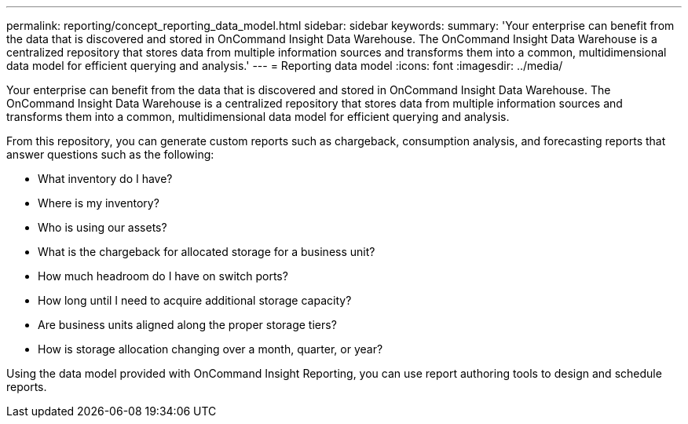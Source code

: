---
permalink: reporting/concept_reporting_data_model.html
sidebar: sidebar
keywords: 
summary: 'Your enterprise can benefit from the data that is discovered and stored in OnCommand Insight Data Warehouse. The OnCommand Insight Data Warehouse is a centralized repository that stores data from multiple information sources and transforms them into a common, multidimensional data model for efficient querying and analysis.'
---
= Reporting data model
:icons: font
:imagesdir: ../media/

[.lead]
Your enterprise can benefit from the data that is discovered and stored in OnCommand Insight Data Warehouse. The OnCommand Insight Data Warehouse is a centralized repository that stores data from multiple information sources and transforms them into a common, multidimensional data model for efficient querying and analysis.

From this repository, you can generate custom reports such as chargeback, consumption analysis, and forecasting reports that answer questions such as the following:

* What inventory do I have?
* Where is my inventory?
* Who is using our assets?
* What is the chargeback for allocated storage for a business unit?
* How much headroom do I have on switch ports?
* How long until I need to acquire additional storage capacity?
* Are business units aligned along the proper storage tiers?
* How is storage allocation changing over a month, quarter, or year?

Using the data model provided with OnCommand Insight Reporting, you can use report authoring tools to design and schedule reports.
